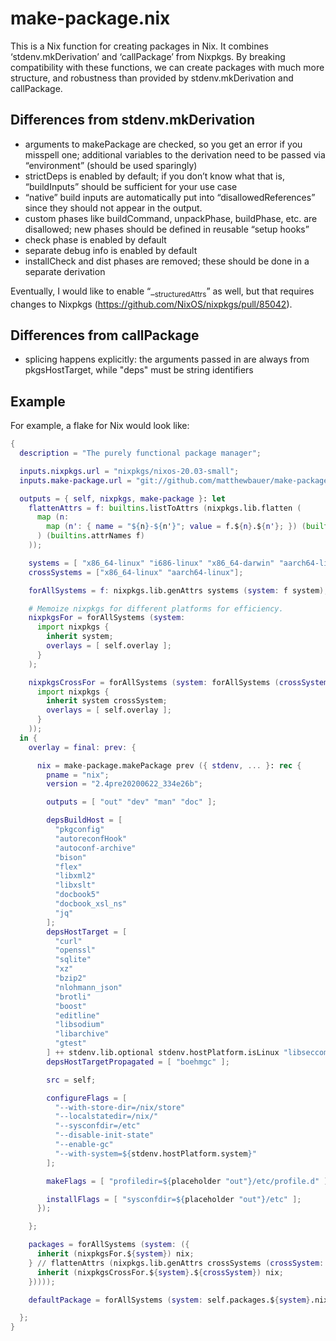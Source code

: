 * make-package.nix

This is a Nix function for creating packages in Nix. It combines
‘stdenv.mkDerivation’ and ‘callPackage’ from Nixpkgs. By breaking
compatibility with these functions, we can create packages with much
more structure, and robustness than provided by stdenv.mkDerivation
and callPackage.

** Differences from stdenv.mkDerivation

- arguments to makePackage are checked, so you get an error if you
  misspell one; additional variables to the derivation need to be
  passed via “environment” (should be used sparingly)
- strictDeps is enabled by default; if you don’t know what that is,
  “buildInputs” should be sufficient for your use case
- “native” build inputs are automatically put into
  “disallowedReferences” since they should not appear in the output.
- custom phases like buildCommand, unpackPhase, buildPhase, etc. are
  disallowed; new phases should be defined in reusable “setup hooks”
- check phase is enabled by default
- separate debug info is enabled by default
- installCheck and dist phases are removed; these should be done in a
  separate derivation

Eventually, I would like to enable “__structuredAttrs” as well, but
that requires changes to Nixpkgs
(https://github.com/NixOS/nixpkgs/pull/85042).

** Differences from callPackage

- splicing happens explicitly: the arguments passed in are always from
  pkgsHostTarget, while "deps" must be string identifiers

** Example

For example, a flake for Nix would look like:

#+BEGIN_SRC nix
{
  description = "The purely functional package manager";

  inputs.nixpkgs.url = "nixpkgs/nixos-20.03-small";
  inputs.make-package.url = "git://github.com/matthewbauer/make-package.nix";

  outputs = { self, nixpkgs, make-package }: let
    flattenAttrs = f: builtins.listToAttrs (nixpkgs.lib.flatten (
      map (n:
        map (n': { name = "${n}-${n'}"; value = f.${n}.${n'}; }) (builtins.attrNames f.${n})
      ) (builtins.attrNames f)
    ));

    systems = [ "x86_64-linux" "i686-linux" "x86_64-darwin" "aarch64-linux" ];
    crossSystems = ["x86_64-linux" "aarch64-linux"];

    forAllSystems = f: nixpkgs.lib.genAttrs systems (system: f system);

    # Memoize nixpkgs for different platforms for efficiency.
    nixpkgsFor = forAllSystems (system:
      import nixpkgs {
        inherit system;
        overlays = [ self.overlay ];
      }
    );

    nixpkgsCrossFor = forAllSystems (system: forAllSystems (crossSystem:
      import nixpkgs {
        inherit system crossSystem;
        overlays = [ self.overlay ];
      }
    ));
  in {
    overlay = final: prev: {

      nix = make-package.makePackage prev ({ stdenv, ... }: rec {
        pname = "nix";
        version = "2.4pre20200622_334e26b";

        outputs = [ "out" "dev" "man" "doc" ];

        depsBuildHost = [
          "pkgconfig"
          "autoreconfHook"
          "autoconf-archive"
          "bison"
          "flex"
          "libxml2"
          "libxslt"
          "docbook5"
          "docbook_xsl_ns"
          "jq"
        ];
        depsHostTarget = [
          "curl"
          "openssl"
          "sqlite"
          "xz"
          "bzip2"
          "nlohmann_json"
          "brotli"
          "boost"
          "editline"
          "libsodium"
          "libarchive"
          "gtest"
        ] ++ stdenv.lib.optional stdenv.hostPlatform.isLinux "libseccomp";
        depsHostTargetPropagated = [ "boehmgc" ];

        src = self;

        configureFlags = [
          "--with-store-dir=/nix/store"
          "--localstatedir=/nix/"
          "--sysconfdir=/etc"
          "--disable-init-state"
          "--enable-gc"
          "--with-system=${stdenv.hostPlatform.system}"
        ];

        makeFlags = [ "profiledir=${placeholder "out"}/etc/profile.d" ];

        installFlags = [ "sysconfdir=${placeholder "out"}/etc" ];
      });

    };

    packages = forAllSystems (system: ({
      inherit (nixpkgsFor.${system}) nix;
    } // flattenAttrs (nixpkgs.lib.genAttrs crossSystems (crossSystem: {
      inherit (nixpkgsCrossFor.${system}.${crossSystem}) nix;
    }))));

    defaultPackage = forAllSystems (system: self.packages.${system}.nix);

  };
}
#+END_SRC
